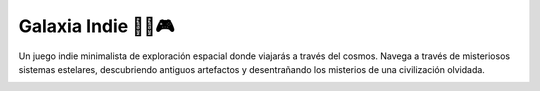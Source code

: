 Galaxia Indie  🚀🌌🎮
===================================

Un juego indie minimalista de exploración espacial 
donde viajarás a través del cosmos.
Navega a través de misteriosos sistemas estelares,
descubriendo antiguos artefactos y desentrañando los 
misterios de una civilización olvidada.

.. image:: ../img/universe.png
  :width: 400
  :alt: Galaxia indie